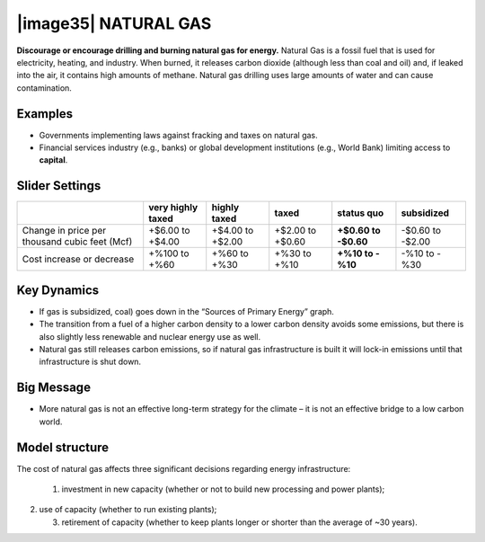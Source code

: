 |image35| NATURAL GAS
=======================

**Discourage or encourage drilling and burning natural gas for energy.** Natural Gas is a fossil fuel that is used for electricity, heating, and industry. When burned, it releases carbon dioxide (although less than coal and oil) and, if leaked into the air, it contains high amounts of methane. Natural gas drilling uses large amounts of water and can cause contamination.

.. _examples-2:

Examples
--------

-  Governments implementing laws against fracking and taxes on natural gas.

-  Financial services industry (e.g., banks) or global development institutions (e.g., World Bank) limiting access to **capital**.

.. _slider-settings-2:

Slider Settings
---------------

============================================= ================= ================ ================ =========== ==========
\                                             very highly taxed highly taxed     taxed            status quo  subsidized
============================================= ================= ================ ================ =========== ==========
Change in price per thousand cubic feet (Mcf) +$6.00 to +$4.00  +$4.00 to +$2.00 +$2.00 to +$0.60 **+$0.60 to -$0.60 to
                                                                                                  -$0.60**    -$2.00
Cost increase or decrease                     +%100 to +%60     +%60 to +%30     +%30 to +%10     **+%10 to   -%10 to
                                                                                                  -%10**      -%30
============================================= ================= ================ ================ =========== ==========

.. _key-dynamics-2:

Key Dynamics
------------

-  If gas is subsidized, coal) goes down in the “Sources of Primary Energy” graph.

-  The transition from a fuel of a higher carbon density to a lower carbon density avoids some emissions, but there is also slightly less renewable and nuclear energy use as well.

-  Natural gas still releases carbon emissions, so if natural gas infrastructure is built it will lock-in emissions until that infrastructure is shut down.

.. _big-message-1:

Big Message
-----------

-  More natural gas is not an effective long-term strategy for the climate – it is not an effective bridge to a low carbon world.

.. _section-5:

.. _model-structure-2:

Model structure
---------------

The cost of natural gas affects three significant decisions regarding energy infrastructure:

   1) investment in new capacity (whether or not to build new processing and power plants);

2) use of capacity (whether to run existing plants);

   3) retirement of capacity (whether to keep plants longer or shorter than the average of ~30 years).

